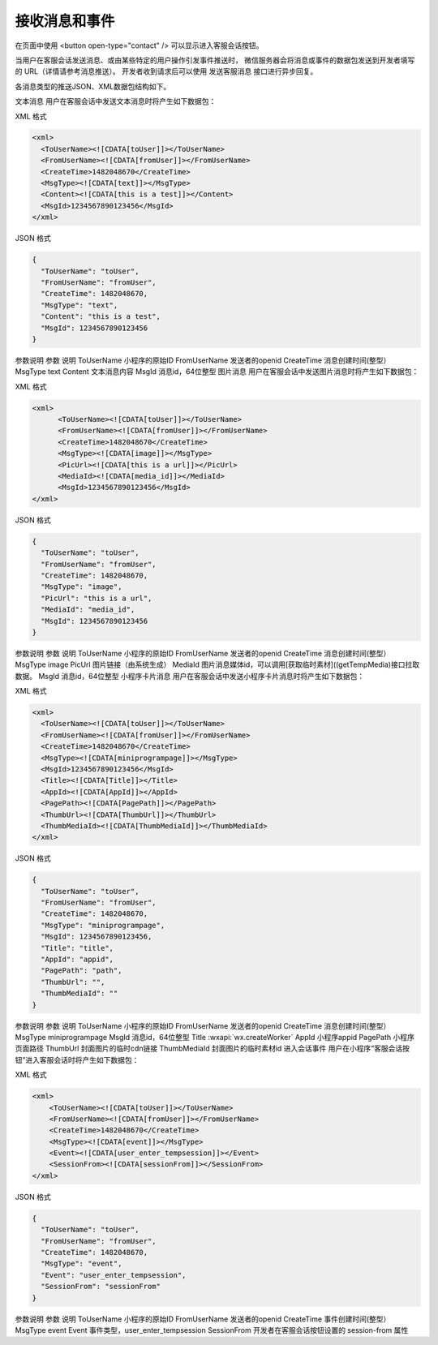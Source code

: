 接收消息和事件
================

在页面中使用 <button open-type="contact" /> 可以显示进入客服会话按钮。

当用户在客服会话发送消息、或由某些特定的用户操作引发事件推送时，
微信服务器会将消息或事件的数据包发送到开发者填写的 URL（详情请参考消息推送）。
开发者收到请求后可以使用 发送客服消息 接口进行异步回复。

各消息类型的推送JSON、XML数据包结构如下。

文本消息
用户在客服会话中发送文本消息时将产生如下数据包：

XML 格式

.. code:: xml

  <xml>
    <ToUserName><![CDATA[toUser]]></ToUserName>
    <FromUserName><![CDATA[fromUser]]></FromUserName>
    <CreateTime>1482048670</CreateTime>
    <MsgType><![CDATA[text]]></MsgType>
    <Content><![CDATA[this is a test]]></Content>
    <MsgId>1234567890123456</MsgId>
  </xml>

JSON 格式

.. code:: json

  {
    "ToUserName": "toUser",
    "FromUserName": "fromUser",
    "CreateTime": 1482048670,
    "MsgType": "text",
    "Content": "this is a test",
    "MsgId": 1234567890123456
  }

参数说明
参数	说明
ToUserName	小程序的原始ID
FromUserName	发送者的openid
CreateTime	消息创建时间(整型）
MsgType	text
Content	文本消息内容
MsgId	消息id，64位整型
图片消息
用户在客服会话中发送图片消息时将产生如下数据包：

XML 格式

.. code:: xml

  <xml>
        <ToUserName><![CDATA[toUser]]></ToUserName>
        <FromUserName><![CDATA[fromUser]]></FromUserName>
        <CreateTime>1482048670</CreateTime>
        <MsgType><![CDATA[image]]></MsgType>
        <PicUrl><![CDATA[this is a url]]></PicUrl>
        <MediaId><![CDATA[media_id]]></MediaId>
        <MsgId>1234567890123456</MsgId>
  </xml>

JSON 格式

.. code:: json

  {
    "ToUserName": "toUser",
    "FromUserName": "fromUser",
    "CreateTime": 1482048670,
    "MsgType": "image",
    "PicUrl": "this is a url",
    "MediaId": "media_id",
    "MsgId": 1234567890123456
  }

参数说明
参数	说明
ToUserName	小程序的原始ID
FromUserName	发送者的openid
CreateTime	消息创建时间(整型）
MsgType	image
PicUrl	图片链接（由系统生成）
MediaId	图片消息媒体id，可以调用[获取临时素材]((getTempMedia)接口拉取数据。
MsgId	消息id，64位整型
小程序卡片消息
用户在客服会话中发送小程序卡片消息时将产生如下数据包：

XML 格式

.. code:: xml

  <xml>
    <ToUserName><![CDATA[toUser]]></ToUserName>
    <FromUserName><![CDATA[fromUser]]></FromUserName>
    <CreateTime>1482048670</CreateTime>
    <MsgType><![CDATA[miniprogrampage]]></MsgType>
    <MsgId>1234567890123456</MsgId>
    <Title><![CDATA[Title]]></Title>
    <AppId><![CDATA[AppId]]></AppId>
    <PagePath><![CDATA[PagePath]]></PagePath>
    <ThumbUrl><![CDATA[ThumbUrl]]></ThumbUrl>
    <ThumbMediaId><![CDATA[ThumbMediaId]]></ThumbMediaId>
  </xml>
JSON 格式

.. code:: json

  {
    "ToUserName": "toUser",
    "FromUserName": "fromUser",
    "CreateTime": 1482048670,
    "MsgType": "miniprogrampage",
    "MsgId": 1234567890123456,
    "Title": "title",
    "AppId": "appid",
    "PagePath": "path",
    "ThumbUrl": "",
    "ThumbMediaId": ""
  }

参数说明
参数	说明
ToUserName	小程序的原始ID
FromUserName	发送者的openid
CreateTime	消息创建时间(整型）
MsgType	miniprogrampage
MsgId	消息id，64位整型
Title	:wxapi:`wx.createWorker`
AppId	小程序appid
PagePath	小程序页面路径
ThumbUrl	封面图片的临时cdn链接
ThumbMediaId	封面图片的临时素材id
进入会话事件
用户在小程序“客服会话按钮”进入客服会话时将产生如下数据包：

XML 格式

.. code:: xml

  <xml>
      <ToUserName><![CDATA[toUser]]></ToUserName>
      <FromUserName><![CDATA[fromUser]]></FromUserName>
      <CreateTime>1482048670</CreateTime>
      <MsgType><![CDATA[event]]></MsgType>
      <Event><![CDATA[user_enter_tempsession]]></Event>
      <SessionFrom><![CDATA[sessionFrom]]></SessionFrom>
  </xml>

JSON 格式

.. code:: json

  {
    "ToUserName": "toUser",
    "FromUserName": "fromUser",
    "CreateTime": 1482048670,
    "MsgType": "event",
    "Event": "user_enter_tempsession",
    "SessionFrom": "sessionFrom"
  }

参数说明
参数	说明
ToUserName	小程序的原始ID
FromUserName	发送者的openid
CreateTime	事件创建时间(整型）
MsgType	event
Event	事件类型，user_enter_tempsession
SessionFrom	开发者在客服会话按钮设置的 session-from 属性